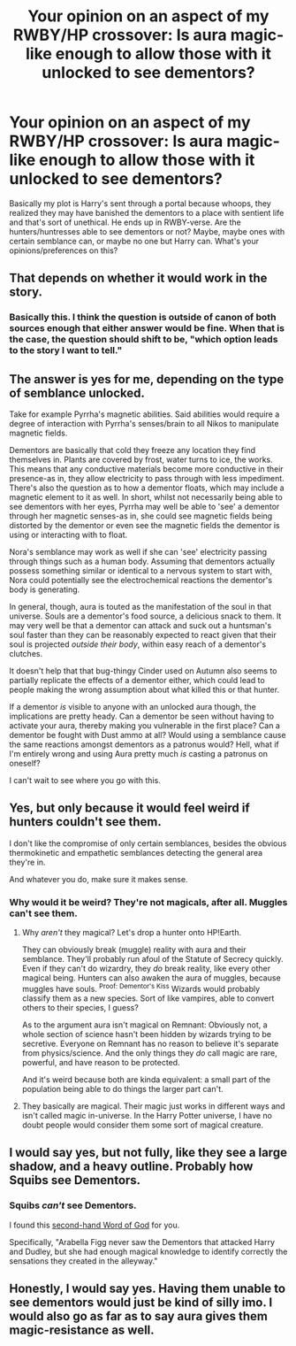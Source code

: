 #+TITLE: Your opinion on an aspect of my RWBY/HP crossover: Is aura magic-like enough to allow those with it unlocked to see dementors?

* Your opinion on an aspect of my RWBY/HP crossover: Is aura magic-like enough to allow those with it unlocked to see dementors?
:PROPERTIES:
:Author: Waycreepedout
:Score: 4
:DateUnix: 1494432650.0
:DateShort: 2017-May-10
:FlairText: Discussion
:END:
Basically my plot is Harry's sent through a portal because whoops, they realized they may have banished the dementors to a place with sentient life and that's sort of unethical. He ends up in RWBY-verse. Are the hunters/huntresses able to see dementors or not? Maybe, maybe ones with certain semblance can, or maybe no one but Harry can. What's your opinions/preferences on this?


** That depends on whether it would work in the story.
:PROPERTIES:
:Score: 6
:DateUnix: 1494444884.0
:DateShort: 2017-May-11
:END:

*** Basically this. I think the question is outside of canon of both sources enough that either answer would be fine. When that is the case, the question should shift to be, "which option leads to the story I want to tell."
:PROPERTIES:
:Author: Amnistar
:Score: 3
:DateUnix: 1494445615.0
:DateShort: 2017-May-11
:END:


** The answer is yes for me, depending on the type of semblance unlocked.

Take for example Pyrrha's magnetic abilities. Said abilities would require a degree of interaction with Pyrrha's senses/brain to all Nikos to manipulate magnetic fields.

Dementors are basically that cold they freeze any location they find themselves in. Plants are covered by frost, water turns to ice, the works. This means that any conductive materials become more conductive in their presence-as in, they allow electricity to pass through with less impediment. There's also the question as to how a dementor floats, which may include a magnetic element to it as well. In short, whilst not necessarily being able to see dementors with her eyes, Pyrrha may well be able to 'see' a dementor through her magnetic senses-as in, she could see magnetic fields being distorted by the dementor or even see the magnetic fields the dementor is using or interacting with to float.

Nora's semblance may work as well if she can 'see' electricity passing through things such as a human body. Assuming that dementors actually possess something similar or identical to a nervous system to start with, Nora could potentially see the electrochemical reactions the dementor's body is generating.

In general, though, aura is touted as the manifestation of the soul in that universe. Souls are a dementor's food source, a delicious snack to them. It may very well be that a dementor can attack and suck out a huntsman's soul faster than they can be reasonably expected to react given that their soul is projected /outside their body/, within easy reach of a dementor's clutches.

It doesn't help that that bug-thingy Cinder used on Autumn also seems to partially replicate the effects of a dementor either, which could lead to people making the wrong assumption about what killed this or that hunter.

If a dementor /is/ visible to anyone with an unlocked aura though, the implications are pretty heady. Can a dementor be seen without having to activate your aura, thereby making you vulnerable in the first place? Can a dementor be fought with Dust ammo at all? Would using a semblance cause the same reactions amongst dementors as a patronus would? Hell, what if I'm entirely wrong and using Aura pretty much /is/ casting a patronus on oneself?

I can't wait to see where you go with this.
:PROPERTIES:
:Author: darklooshkin
:Score: 4
:DateUnix: 1494434524.0
:DateShort: 2017-May-10
:END:


** Yes, but only because it would feel weird if hunters couldn't see them.

I don't like the compromise of only certain semblances, besides the obvious thermokinetic and empathetic semblances detecting the general area they're in.

And whatever you do, make sure it makes sense.
:PROPERTIES:
:Author: 295Kelvin
:Score: 2
:DateUnix: 1494452600.0
:DateShort: 2017-May-11
:END:

*** Why would it be weird? They're not magicals, after all. Muggles can't see them.
:PROPERTIES:
:Author: Waycreepedout
:Score: 1
:DateUnix: 1494453447.0
:DateShort: 2017-May-11
:END:

**** Why /aren't/ they magical? Let's drop a hunter onto HP!Earth.

They can obviously break (muggle) reality with aura and their semblance. They'll probably run afoul of the Statute of Secrecy quickly. Even if they can't do wizardry, they /do/ break reality, like every other magical being. Hunters can also awaken the aura of muggles, because muggles have souls. ^{Proof: Dementor's Kiss} Wizards would probably classify them as a new species. Sort of like vampires, able to convert others to their species, I guess?

As to the argument aura isn't magical on Remnant: Obviously not, a whole section of science hasn't been hidden by wizards trying to be secretive. Everyone on Remnant has no reason to believe it's separate from physics/science. And the only things they /do/ call magic are rare, powerful, and have reason to be protected.

And it's weird because both are kinda equivalent: a small part of the population being able to do things the larger part can't.
:PROPERTIES:
:Author: 295Kelvin
:Score: 3
:DateUnix: 1494458156.0
:DateShort: 2017-May-11
:END:


**** They basically are magical. Their magic just works in different ways and isn't called magic in-universe. In the Harry Potter universe, I have no doubt people would consider them some sort of magical creature.
:PROPERTIES:
:Author: NeutralDjinn
:Score: 1
:DateUnix: 1494516299.0
:DateShort: 2017-May-11
:END:


** I would say yes, but not fully, like they see a large shadow, and a heavy outline. Probably how Squibs see Dementors.
:PROPERTIES:
:Author: KidCoheed
:Score: 1
:DateUnix: 1494456864.0
:DateShort: 2017-May-11
:END:

*** Squibs /can't/ see Dementors.

I found this [[https://www.reddit.com/r/HPfanfiction/comments/35bcff/squibs_and_wizards_a_continuum_or_a_dichotomy/cr3e6p6/][second-hand Word of God]] for you.

Specifically, "Arabella Figg never saw the Dementors that attacked Harry and Dudley, but she had enough magical knowledge to identify correctly the sensations they created in the alleyway."
:PROPERTIES:
:Author: 295Kelvin
:Score: 1
:DateUnix: 1494458898.0
:DateShort: 2017-May-11
:END:


** Honestly, I would say yes. Having them unable to see dementors would just be kind of silly imo. I would also go as far as to say aura gives them magic-resistance as well.
:PROPERTIES:
:Author: NeutralDjinn
:Score: 1
:DateUnix: 1494516221.0
:DateShort: 2017-May-11
:END:
